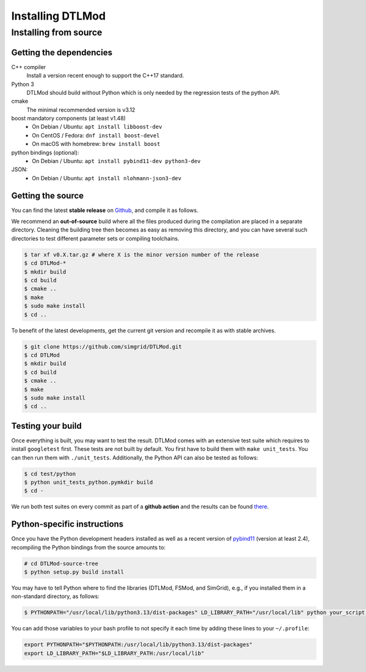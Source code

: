 .. Copyright 2025

.. _install:

Installing DTLMod
=================

.. _install_src:

Installing from source
----------------------

.. _install_src_deps:

Getting the dependencies
^^^^^^^^^^^^^^^^^^^^^^^^

C++ compiler
 Install a version recent enough to support the C++17 standard.
Python 3
  DTLMod should build without Python which is only needed by the regression tests of the python API.
cmake
  The minimal recommended version is v3.12
boost mandatory components (at least v1.48)
  - On Debian / Ubuntu: ``apt install libboost-dev``
  - On CentOS / Fedora: ``dnf install boost-devel``
  - On macOS with homebrew: ``brew install boost``
python bindings (optional):
  - On Debian / Ubuntu: ``apt install pybind11-dev python3-dev``
JSON:
  - On Debian / Ubuntu: ``apt install nlohmann-json3-dev``

Getting the source
^^^^^^^^^^^^^^^^^^

You can find the latest **stable release** on  `Github
<https://github.com/simgrid/DTLMod/releases>`_, and compile it as follows.

We recommend an **out-of-source** build where all the files produced during the compilation are placed in a separate
directory. Cleaning the building tree then becomes as easy as removing this directory, and you can have several such
directories to test different parameter sets or compiling toolchains.

.. code-block:: console

   $ tar xf v0.X.tar.gz # where X is the minor version number of the release 
   $ cd DTLMod-*
   $ mkdir build
   $ cd build 
   $ cmake ..
   $ make
   $ sudo make install
   $ cd ..

To benefit of the latest developments, get the current git version and recompile it as with stable archives. 

.. code-block:: console

   $ git clone https://github.com/simgrid/DTLMod.git
   $ cd DTLMod
   $ mkdir build
   $ cd build 
   $ cmake ..
   $ make
   $ sudo make install
   $ cd ..

Testing your build
^^^^^^^^^^^^^^^^^^

Once everything is built, you may want to test the result. DTLMod comes with an extensive test suite which requires to
install ``googletest`` first. These tests are not built by default. You first have to build them with 
``make unit_tests``. You can then run them with ``./unit_tests``. Additionally, the Python API can also be tested as
follows:

.. code-block:: console

   $ cd test/python
   $ python unit_tests_python.pymkdir build
   $ cd - 

We run both test suites on every commit as part of a **github action** and the results can be found 
`there <https://github.com/simgrid/DTLMod/actions>`_.  

Python-specific instructions
^^^^^^^^^^^^^^^^^^^^^^^^^^^^

Once you have the Python development headers installed as well as a recent version of `pybind11 <https://pybind11.readthedocs.io/en/stable/>`_
(version at least 2.4), recompiling the Python bindings from the source amounts to:

.. code-block:: console

  # cd DTLMod-source-tree
  $ python setup.py build install

.. SimGrid 3.13, it should even be possible to install simgrid without downloading the source with pip:

.. .. code-block:: console

..  $ pip install simgrid

You may have to tell Python where to find the libraries (DTLMod, FSMod, and SimGrid), e.g., if you installed them in a
non-standard directory, as follows:

.. code-block:: console

  $ PYTHONPATH="/usr/local/lib/python3.13/dist-packages" LD_LIBRARY_PATH="/usr/local/lib" python your_script.py

You can add those variables to your bash profile to not specify it each time by adding these lines to your ``~/.profile``:

.. code-block:: console

  export PYTHONPATH="$PYTHONPATH:/usr/local/lib/python3.13/dist-packages"
  export LD_LIBRARY_PATH="$LD_LIBRARY_PATH:/usr/local/lib"
